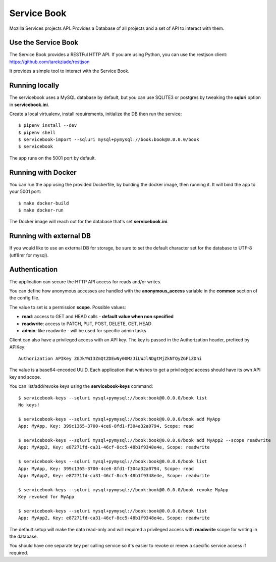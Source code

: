 Service Book
============

Mozilla Services projects API. Provides a Database of all projects and
a set of API to interact with them.

.. image:: https://img.shields.io/badge/license-MPL%202.0-blue.svg
   :target: https://github.com/mozilla/servicebook-web/blob/master/LICENSE.txt
   :alt: License
.. image:: https://img.shields.io/circleci/project/github/mozilla/servicebook/master.svg?logo=circleci
   :alt: CircleCI
   :target: https://circleci.com/gh/mozilla/servicebook/tree/master
.. image:: https://img.shields.io/travis/mozilla/servicebook/master.svg?logo=travis
   :target: https://travis-ci.org/mozilla/servicebook
   :alt: Travis CI
.. image:: https://img.shields.io/coveralls/github/mozilla/servicebook/master.svg
   :alt: Coverage
   :target: https://coveralls.io/github/mozilla/servicebook?branch=master
.. image:: https://pyup.io/repos/github/mozilla/servicebook/shield.svg
   :target: https://pyup.io/repos/github/mozilla/servicebook
   :alt: Updates

Use the Service Book
--------------------

The Service Book provides a RESTFul HTTP API. If you are using Python, you can
use the restjson client: https://github.com/tarekziade/restjson

It provides a simple tool to interact with the Service Book.


Running locally
---------------

The servicebook uses a MySQL database by default, but you can use
SQLITE3 or postgres by tweaking the **sqluri** option in **servicebook.ini**.

Create a local virtualenv, install requirements, initialize the DB
then run the service::

    $ pipenv install --dev
    $ pipenv shell
    $ servicebook-import --sqluri mysql+pymysql://book:book@0.0.0.0/book
    $ servicebook

The app runs on the 5001 port by default.


Running with Docker
-------------------

You can run the app using the provided Dockerfile, by building the docker
image, then running it. It will bind the app to your 5001 port::

    $ make docker-build
    $ make docker-run

The Docker image will reach out for the database that's set
**servicebook.ini**.

Running with external DB
------------------------

If you would like to use an external DB for storage, be sure to set the default
character set for the database to UTF-8 (utf8mr for mysql).


Authentication
--------------

The application can secure the HTTP API access for reads and/or writes.

You can define how anonymous accesses are handled with the
**anonymous_access** variable in the **common** section of the config file.

The value to set is a permission **scope**. Possible values:

- **read**: access to GET and HEAD calls - **default value when non specified**
- **readwrite**: access to PATCH, PUT, POST, DELETE, GET, HEAD
- **admin**: like readwrite - will be used for specific admin tasks

Client can also have a privileged access with an API key.
The key is passed in the Authorization header, prefixed by APIKey::

    Authorization APIKey ZGJkYWI3ZmQtZDEwNy00MzJiLWJlNDgtMjZkNTQyZGFiZDhi

The value is a base64-encoded UUID. Each application that whishes to get a
priviledged access should have its own API key and scope.

You can list/add/revoke keys using the **servicebook-keys** command::

    $ servicebook-keys --sqluri mysql+pymysql://book:book@0.0.0.0/book list
    No keys!

    $ servicebook-keys --sqluri mysql+pymysql://book:book@0.0.0.0/book add MyApp
    App: MyApp, Key: 399c1365-3700-4ce6-8fd1-f304a32a0794, Scope: read

    $ servicebook-keys --sqluri mysql+pymysql://book:book@0.0.0.0/book add MyApp2 --scope readwrite
    App: MyApp2, Key: e87271fd-ca31-46cf-8cc5-48b1f9348e4e, Scope: readwrite

    $ servicebook-keys --sqluri mysql+pymysql://book:book@0.0.0.0/book list
    App: MyApp, Key: 399c1365-3700-4ce6-8fd1-f304a32a0794, Scope: read
    App: MyApp2, Key: e87271fd-ca31-46cf-8cc5-48b1f9348e4e, Scope: readwrite

    $ servicebook-keys --sqluri mysql+pymysql://book:book@0.0.0.0/book revoke MyApp
    Key revoked for MyApp

    $ servicebook-keys --sqluri mysql+pymysql://book:book@0.0.0.0/book list
    App: MyApp2, Key: e87271fd-ca31-46cf-8cc5-48b1f9348e4e, Scope: readwrite


The default setup will make the data read-only and will required a privileged
access with **readwrite** scope for writing in the database.

You should have one separate key per calling service so it's easier to revoke or
renew a specific service access if required.
